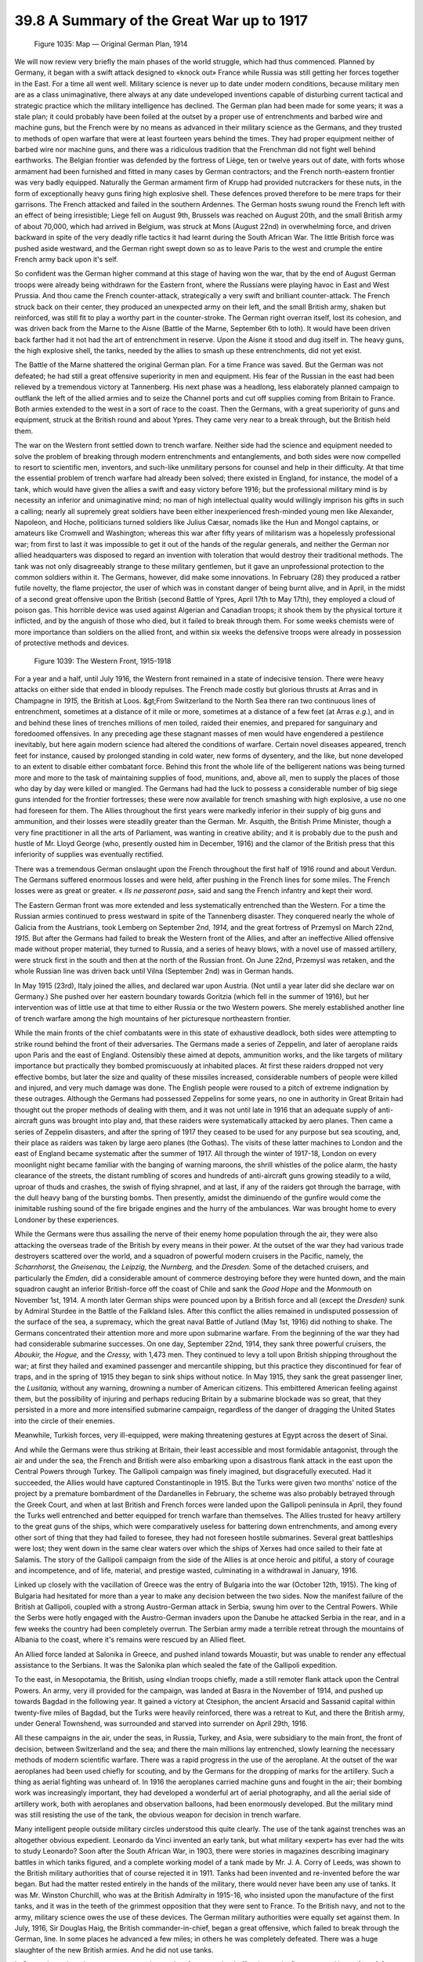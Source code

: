 
39.8 A Summary of the Great War up to 1917
========================================================================

.. _Figure 1035:
.. figure:: /_static/figures/1035.png
    :target: ../_static/figures/1035.png
    :figclass: inline-figure
    :width: 280px
    :alt: Figure 1035

    Figure 1035: Map — Original German Plan, 1914

We will now review very briefly the main phases of the world struggle, which
had thus commenced. Planned by Germany, it began with a swift attack designed to
«knock out» France while Russia was still getting her forces together in the
East. For a time all went well. Military science is never up to date under
modern conditions, because military men are as a class unimaginative, there
always at any date undeveloped inventions capable of disturbing current tactical
and strategic practice which the military intelligence has declined. The German
plan had been made for some years; it was a stale plan; it could probably have
been foiled at the outset by a proper use of entrenchments and barbed wire and
machine guns, but the French were by no means as advanced in their military
science as the Germans, and they trusted to methods of open warfare that were at
least fourteen years behind the times. They had proper equipment neither of
barbed wire nor machine guns, and there was a ridiculous tradition that the
Frenchman did not fight well behind earthworks. The Belgian frontier was
defended by the fortress of Liège, ten or twelve years out of date, with forts
whose armament had been furnished and fitted in many cases by German
contractors; and the French north-eastern frontier was very badly equipped.
Naturally the German armament firm of Krupp had provided nutcrackers for these
nuts, in the form of exceptionally heavy guns firing high explosive shell. These
defences proved therefore to be mere traps for their garrisons. The French
attacked and failed in the southern Ardennes. The German hosts swung round the
French left with an effect of being irresistible; Liege fell on August 9th,
Brussels was reached on August 20th, and the small British army of about 70,000,
which had arrived in Belgium, was struck at Mons (August 22nd) in overwhelming
force, and driven backward in spite of the very deadly rifle tactics it had
learnt during the South African War. The little British force was pushed aside
westward, and the German right swept down so as to leave Paris to the west and
crumple the entire French army back upon it's self.

So confident was the German higher command at this stage of having won the
war, that by the end of August German troops were already being withdrawn for
the Eastern front, where the Russians were playing havoc in East and West
Prussia. And thou came the French counter-attack, strategically a very swift and
brilliant counter-attack. The French struck back on their center, they produced
an unexpected army on their left, and the small British army, shaken but
reinforced, was still fit to play a worthy part in the counter-stroke. The
German right overran itself, lost its cohesion, and was driven back from the
Marne to the Aisne (Battle of the Marne, September 6th to loth). It would have
been driven back farther had it not had the art of entrenchment in reserve. Upon
the Aisne it stood and dug itself in. The heavy guns, the high explosive shell,
the tanks, needed by the allies to smash up these entrenchments, did not yet
exist.

The Battle of the Marne shattered the original German plan. For a time France
was saved. But the German was not defeated; he had still a great offensive
superiority in men and equipment. His fear of the Russian in the east had been
relieved by a tremendous victory at Tannenberg. His next phase was a headlong,
less elaborately planned campaign to outflank the left of the allied armies and
to seize the Channel ports and cut off supplies coming from Britain to France.
Both armies extended to the west in a sort of race to the coast. Then the
Germans, with a great superiority of guns and equipment, struck at the British
round and about Ypres. They came very near to a break through, but the British
held them.

The war on the Western front settled down to trench warfare. Neither side had
the science and equipment needed to solve the problem of breaking through modern
entrenchments and entanglements, and both sides were now compelled to resort to
scientific men, inventors, and such-like unmilitary persons for counsel and help
in their difficulty. At that time the essential problem of trench warfare had
already been solved; there existed in England, for instance, the model of a
tank, which would have given the allies a swift and easy victory before 1916;
but the professional military mind is by necessity an inferior and unimaginative
mind; no man of high intellectual quality would willingly imprison his gifts in
such a calling; nearly all supremely great soldiers have been either
inexperienced fresh-minded young men like Alexander, Napoleon, and Hoche,
politicians turned soldiers like Julius Cæsar, nomads like the Hun and Mongol
captains, or amateurs like Cromwell and Washington; whereas this war after fifty
years of militarism was a hopelessly professional war; from first to last it was
impossible to get it out of the hands of the regular generals, and neither the
German nor allied headquarters was disposed to regard an invention with
toleration that would destroy their traditional methods. The tank was not only
disagreeably strange to these military gentlemen, but it gave an unprofessional
protection to the common soldiers within it. The Germans, however, did make some
innovations. In February (28) they produced a ratber futile novelty, the flame
projector, the user of which was in constant danger of being burnt alive, and in
April, in the midst of a second great offensive upon the British (second Battle
of Ypres, April 17th to May 17th), they employed a cloud of poison gas. This
horrible device was used against Algerian and Canadian troops; it shook them by
the physical torture it inflicted, and by the anguish of those who died, but it
failed to break through them. For some weeks chemists were of more importance
than soldiers on the allied front, and within six weeks the defensive troops
were already in possession of protective methods and devices.

.. _Figure 1039:
.. figure:: /_static/figures/1039.png
    :target: ../_static/figures/1039.png
    :figclass: inline-figure
    :width: 280px
    :alt: Figure 1039

    Figure 1039: The Western Front, 1915-1918

For a year and a half, until July 1916, the Western front remained in a state
of indecisive tension. There were heavy attacks on either side that ended in
bloody repulses. The French made costly but glorious thrusts at Arras and in
Champagne in *1915,* the British at Loos. &gt;From Switzerland to the North
Sea there ran two continuous lines of entrenchment, sometimes at a distance of
it mile or more, sometimes at a distance of a few feet (at Arras *e.g.*),
and in and behind these lines of trenches millions of men toiled, raided their
enemies, and prepared for sanguinary and foredoomed offensives. In any preceding
age these stagnant masses of men would have engendered a pestilence inevitably,
but here again modern science had altered the conditions of warfare. Certain
novel diseases appeared, trench feet for instance, caused by prolonged standing
in cold water, new forms of dysentery, and the like, but none developed to an
extent to disable either combatant force. Behind this front the whole life of
the belligerent nations was being turned more and more to the task of
maintaining supplies of food, munitions, and, above all, men to supply the
places of those who day by day were killed or mangled. The Germans had had the
luck to possess a considerable number of big siege guns intended for the
frontier fortresses; these were now available for trench smashing with high
explosive, a use no one had foreseen for them. The Allies throughout the first
years were markedly inferior in their supply of big guns and ammunition, and
their losses were steadily greater than the German. Mr. Asquith, the British
Prime Minister, though a very fine practitioner in all the arts of Parliament,
was wanting in creative ability; and it is probably due to the push and hustle
of Mr. Lloyd George (who, presently ousted him in December, 1916) and the clamor
of the British press that this inferiority of supplies was eventually
rectified.

There was a tremendous German onslaught upon the French throughout the first
half of 1916 round and about Verdun. The Germans suffered enormous losses and
were held, after pushing in the French lines for some miles. The French losses
were as great or greater. « *Ils ne passeront pas»,* said and sang the
French infantry and kept their word.

The Eastern German front was more extended and less systematically entrenched
than the Western. For a time the Russian armies continued to press westward in
spite of the Tannenberg disaster. They conquered nearly the whole of Galicia
from the Austrians, took Lemberg on September 2nd, *1914,* and the great
fortress of Przemysl on March 22nd, *1915.* But after the Germans had
failed to break the Western front of the Allies, and after an ineffective Allied
offensive made without proper material, they turned to Russia, and a series of
heavy blows, with a novel use of massed artillery, were struck first in the
south and then at the north of the Russian front. On June 22nd, Przemysl was
retaken, and the whole Russian line was driven back until Vilna (September 2nd)
was in German hands.

In May 1915 (23rd), Italy joined the allies, and declared war upon Austria.
(Not until a year later did she declare war on Germany.) She pushed over her
eastern boundary towards Goritzia (which fell in the summer of 1916), but her
intervention was of little use at that time to either Russia or the two Western
powers. She merely established another line of trench warfare among the high
mountains of her picturesque northeastern frontier.

While the main fronts of the chief combatants were in this state of
exhaustive deadlock, both sides were attempting to strike round behind the front
of their adversaries. The Germans made a series of Zeppelin, and later of
aeroplane raids upon Paris and the east of England. Ostensibly these aimed at
depots, ammunition works, and the like targets of military importance but
practically they bombed promiscuously at inhabited places. At first these
raiders dropped not very effective bombs, but later the size and quality of
these missiles increased, considerable numbers of people were killed and
injured, and very much damage was done. The English people were roused to a
pitch of extreme indignation by these outrages. Although the Germans had
possessed Zeppelins for some years, no one in authority in Great Britain had
thought out the proper methods of dealing with them, and it was not until late
in 1916 that an adequate supply of anti-aircraft guns was brought into play and,
that these raiders were systematically attacked by aero planes. Then came a
series of Zeppelin disasters, and after the spring of 1917 they ceased to be
used for any purpose but sea scouting, and, their place as raiders was taken by
large aero planes (the Gothas). The visits of these latter machines to London
and the east of England became systematic after the summer of 1917. All through
the winter of 1917-18, London on every moonlight night became familiar with the
banging of warning maroons, the shrill whistles of the police alarm, the hasty
clearance of the streets, the distant rumbling of scores and hundreds of
anti-aircraft guns growing steadily to a wild, uproar of thuds and crashes, the
swish of flying shrapnel, and at last, if any of the raiders got through the
barrage, with the dull heavy bang of the bursting bombs. Then presently, amidst
the diminuendo of the gunfire would come the inimitable rushing sound of the
fire brigade engines and the hurry of the ambulances. War was brought home to
every Londoner by these experiences.

While the Germans were thus assailing the nerve of their enemy home
population through the air, they were also attacking the overseas trade of the
British by every means in their power. At the outset of the war they had various
trade destroyers scattered over the world, and a squadron of powerful modern
cruisers in the Pacific, namely, the *Scharnhorst,* the *Gneisenau,*
the *Leipzig,* the *Nurnberg,* and the *Dresden.* Some of the
detached cruisers, and particularly the *Emden,* did a considerable amount
of commerce destroying before they were hunted down, and the main squadron
caught an inferior British-force off the coast of Chile and sank the *Good
Hope* and the *Monmouth* on November 1st, 1914. A month later German
ships were pounced upon by a British force and all (except the *Dresden)*
sunk by Admiral Sturdee in the Battle of the Falkland Isles. After this conflict
the allies remained in undisputed possession of the surface of the sea, a
supremacy, which the great naval Battle of Jutland (May 1st, 1916) did nothing
to shake. The Germans concentrated their attention more and more upon submarine
warfare. From the beginning of the war they had had considerable submarine
successes. On one day, September 22nd, 1914, they sank three powerful cruisers,
the *Aboukir,* the *Hogue,* and the *Cressy,* with 1,473 men.
They continued to levy a toll upon British shipping throughout the war; at first
they hailed and examined passenger and mercantile shipping, but this practice
they discontinued for fear of traps, and in the spring of 1915 they began to
sink ships without notice. In May 1915, they sank the great passenger liner, the
*Lusitania,* without any warning, drowning a number of American citizens.
This embittered American feeling against them, but the possibility of injuring
and perhaps reducing Britain by a submarine blockade was so great, that they
persisted in a more and more intensified submarine campaign, regardless of the
danger of dragging the United States into the circle of their enemies.

Meanwhile, Turkish forces, very ill-equipped, were making threatening
gestures at Egypt across the desert of Sinai.

And while the Germans were thus striking at Britain, their least accessible
and most formidable antagonist, through the air and under the sea, the French
and British were also embarking upon a disastrous flank attack in the east upon
the Central Powers through Turkey. The Gallipoli campaign was finely imagined,
but disgracefully executed. Had it succeeded, the Allies would have captured
Constantinople in 1915. But the Turks were given two months' notice of the
project by a premature bombardment of the Dardanelles in February, the scheme
was also probably betrayed through the Greek Court, and when at last British and
French forces were landed upon the Gallipoli peninsula in April, they found the
Turks well entrenched and better equipped for trench warfare than themselves.
The Allies trusted for heavy artillery to the great guns of the ships, which
were comparatively useless for battering down entrenchments, and among every
other sort of thing that they had failed to foresee, they had not foreseen
hostile submarines. Several great battleships were lost; they went down in the
same clear waters over which the ships of Xerxes had once sailed to their fate
at Salamis. The story of the Gallipoli campaign from the side of the Allies is
at once heroic and pitiful, a story of courage and incompetence, and of life,
material, and prestige wasted, culminating in a withdrawal in January, 1916.

Linked up closely with the vacillation of Greece was the entry of Bulgaria
into the war (October 12th, 1915). The king of Bulgaria had hesitated for more
than a year to make any decision between the two sides. Now the manifest failure
of the British at Gallipoli, coupled with a strong Austro-German attack in
Serbia, swung him over to the Central Powers. While the Serbs were hotly engaged
with the Austro-German invaders upon the Danube he attacked Serbia in the rear,
and in a few weeks the country had been completely overrun. The Serbian army
made a terrible retreat through the mountains of Albania to the coast, where
it's remains were rescued by an Allied fleet.

An Allied force landed at Salonika in Greece, and pushed inland towards
Mouastir, but was unable to render any effectual assistance to the Serbians. It
was the Salonika plan which sealed the fate of the Gallipoli expedition.

To the east, in Mesopotamia, the British, using «Indian troops chiefly, made
a still remoter flank attack upon the Central Powers. An army, very ill provided
for the campaign, was landed at Basra in the November of 1914, and pushed up
towards Bagdad in the following year. It gained a victory at Ctesiphon, the
ancient Arsacid and Sassanid capital within twenty-five miles of Bagdad, but the
Turks were heavily reinforced, there was a retreat to Kut, and there the British
army, under General Townshend, was surrounded and starved into surrender on
April 29th, 1916.

All these campaigns in the air, under the seas, in Russia, Turkey, and Asia,
were subsidiary to the main front, the front of decision, between Switzerland
and the sea; and there the main millions lay entrenched, slowly learning the
necessary methods of modern scientific warfare. There was a rapid progress in
the use of the aeroplane. At the outset of the war aeroplanes had been used
chiefly for scouting, and by the Germans for the dropping of marks for the
artillery. Such a thing as aerial fighting was unheard of. In 1916 the
aeroplanes carried machine guns and fought in the air; their bombing work was
increasingly important, they had developed a wonderful art of aerial
photography, and all the aerial side of artillery work, both with aeroplanes and
observation balloons, had been enormously developed. But the military mind was
still resisting the use of the tank, the obvious weapon for decision in trench
warfare.

Many intelligent people outside military circles understood this quite
clearly. The use of the tank against trenches was an altogether obvious
expedient. Leonardo da Vinci invented an early tank, but what military «expert»
has ever had the wits to study Leonardo? Soon after the South African War, in
1903, there were stories in magazines describing imaginary battles in which
tanks figured, and a complete working model of a tank made by Mr. J. A. Corry of
Leeds, was shown to the British military authorities that of course rejected it
in 1911. Tanks had been invented and re-invented before the war began. But had
the matter rested entirely in the hands of the military, there would never have
been any use of tanks. It was Mr. Winston Churchill, who was at the British
Admiralty in 1915-16, who insisted upon the manufacture of the first tanks, and
it was in the teeth of the grimmest opposition that they were sent to France. To
the British navy, and not to the army, military science owes the use of these
devices. The German military authorities were equally set against them. In July,
1916, Sir Douglas Haig, the British commander-in-chief, began a great offensive,
which failed to break through the German, line. In some places he advanced a few
miles; in others he was completely defeated. There was a huge slaughter of the
new British armies. And he did not use tanks.

In September, when the season was growing too late for a sustained offensive,
tanks first appeared in warfare. A few were put into action by the British in a
not very intelligent fashion. Their effect upon the German was profound, they
produced something like a panic, and there can be little doubt that had they
been used in July in sufficient numbers and handled by a general of imagination
and energy, they would have ended the war there and then. At that time the
Allies were in greater strength than the Germans upon the Western front. The
odds were roughly seven to four. Russia, though fast approaching exhaustion, was
still fighting, Italy was pressing the Austrians hard, and Rumania was just
entering the war on the side of the Allies. But the waste of men in this
disastrous July offensive, and the incompetence of the British military command,
brought the Allied cause to the very brink of disaster.

Directly the British failure of July had reassured the Germans, they turned
on the Rumanians, and the winter of 1916 saw the same fate overtake Rumania that
had fallen upon Serbia in 1915. The year that, had begun with the retreat from
Gallipoli and the surrender of Kut, ended with the crushing of Rumania and with
volleys fired at a landing party of French and British marines by a royalist
crowd in the port of Athens. It looked as though King Constantine of Greece
meant to lead his people in the footsteps of King Ferdinand of Bulgaria. But the
coastline of Greece is one much exposed to naval action. Greece was blockaded,
and a French force from Salonika joined hands with an Italian force from Valona
to cut the king of Greece off from his Central European friends.

(In July, 1917, Constantine was forced to, abdicate by the Allies, and his
son Alexander was made king in his place.)

On the whole, things looked much less dangerous for the Hohenzollern
imperialism at the end of 1916 than they had done after the failure of the first
great rush at the Marne. The Allies had wasted two years of opportunity.
Belgium, Serbia, and Rumania, and large areas of France and Russia, were
occupied by Austro-German troops. Counterstroke after counterstroke had failed,
and Russia was now tottering towards a collapse. Had Germany been ruled with any
wisdom, she might have made a reasonable peace at this time. But the touch of
success had intoxicated her imperialists. They wanted not safety, but triumph,
not world welfare, but world empire. «World power or downfall» was their
formula; it gave their antagonists no alternative but a fight to a conclusive
end.

